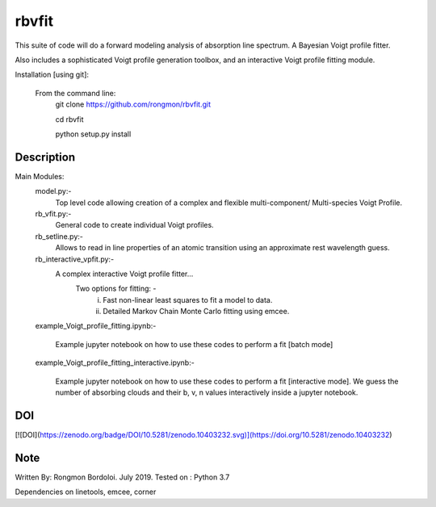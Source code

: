 ======
rbvfit
======


This suite of code will do a forward modeling analysis of absorption line spectrum. A Bayesian Voigt profile fitter.

Also includes a sophisticated Voigt profile generation toolbox, and an interactive Voigt profile fitting module.

Installation [using git]:

    From the command line: 
        git clone https://github.com/rongmon/rbvfit.git
        
        cd rbvfit
        
        python setup.py install

Description
===========

Main Modules:
    model.py:-
    		 Top level code allowing creation of a complex and flexible multi-component/ Multi-species Voigt Profile.
    rb_vfit.py:- 
    		 General code to create individual Voigt profiles.
    rb_setline.py:-
    		 Allows to read in line properties of an atomic transition using an approximate rest wavelength guess.

    rb_interactive_vpfit.py:- 
    		 A complex interactive Voigt profile fitter...
    		 	Two options for fitting: -  
    		 				(i)  Fast non-linear least squares to fit a model to data.
    		 				(ii) Detailed Markov Chain Monte Carlo fitting using emcee. 

    example_Voigt_profile_fitting.ipynb:- 

             Example jupyter notebook on how to use these codes to perform a fit [batch mode]

    example_Voigt_profile_fitting_interactive.ipynb:- 

             Example jupyter notebook on how to use these codes to perform a fit [interactive mode]. We guess the number of absorbing clouds and their b, v, n values interactively inside a jupyter notebook.


DOI
====
[![DOI](https://zenodo.org/badge/DOI/10.5281/zenodo.10403232.svg)](https://doi.org/10.5281/zenodo.10403232)


Note
====
Written By: Rongmon Bordoloi.  July 2019.
Tested on : Python 3.7

Dependencies on linetools, emcee, corner


